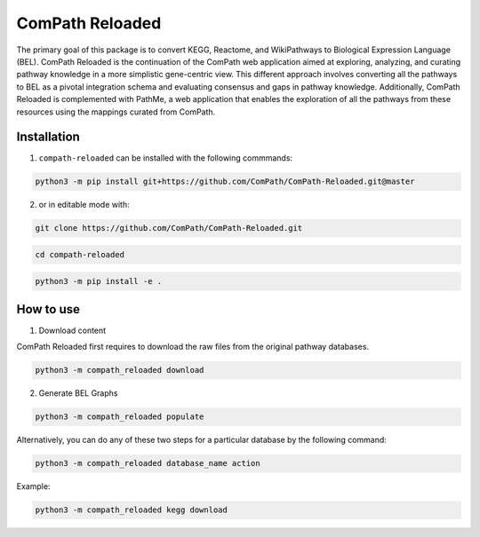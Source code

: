 ComPath Reloaded
================

The primary goal of this package is to convert KEGG, Reactome, and WikiPathways to Biological Expression Language (BEL). ComPath Reloaded is the continuation of the ComPath web application aimed at exploring, analyzing, and curating pathway knowledge in a more simplistic gene-centric view. This different approach involves converting all the pathways to BEL as a pivotal integration schema and evaluating consensus and gaps in pathway knowledge. Additionally, ComPath Reloaded is complemented with PathMe, a web application that enables the exploration of all the pathways from these resources using the mappings curated from ComPath.

Installation
------------
1. ``compath-reloaded`` can be installed with the following commmands:

.. code-block:: sh

    python3 -m pip install git+https://github.com/ComPath/ComPath-Reloaded.git@master

2. or in editable mode with:

.. code-block:: sh

    git clone https://github.com/ComPath/ComPath-Reloaded.git

.. code-block:: sh

    cd compath-reloaded

.. code-block:: sh

    python3 -m pip install -e .
    
How to use
----------

1. Download content

ComPath Reloaded first requires to download the raw files from the original pathway databases.

.. code-block:: python

    python3 -m compath_reloaded download
    
2. Generate BEL Graphs

.. code-block:: python

    python3 -m compath_reloaded populate

Alternatively, you can do any of these two steps for a particular database by the following command:

.. code-block:: python

    python3 -m compath_reloaded database_name action

Example:

.. code-block:: python

    python3 -m compath_reloaded kegg download











